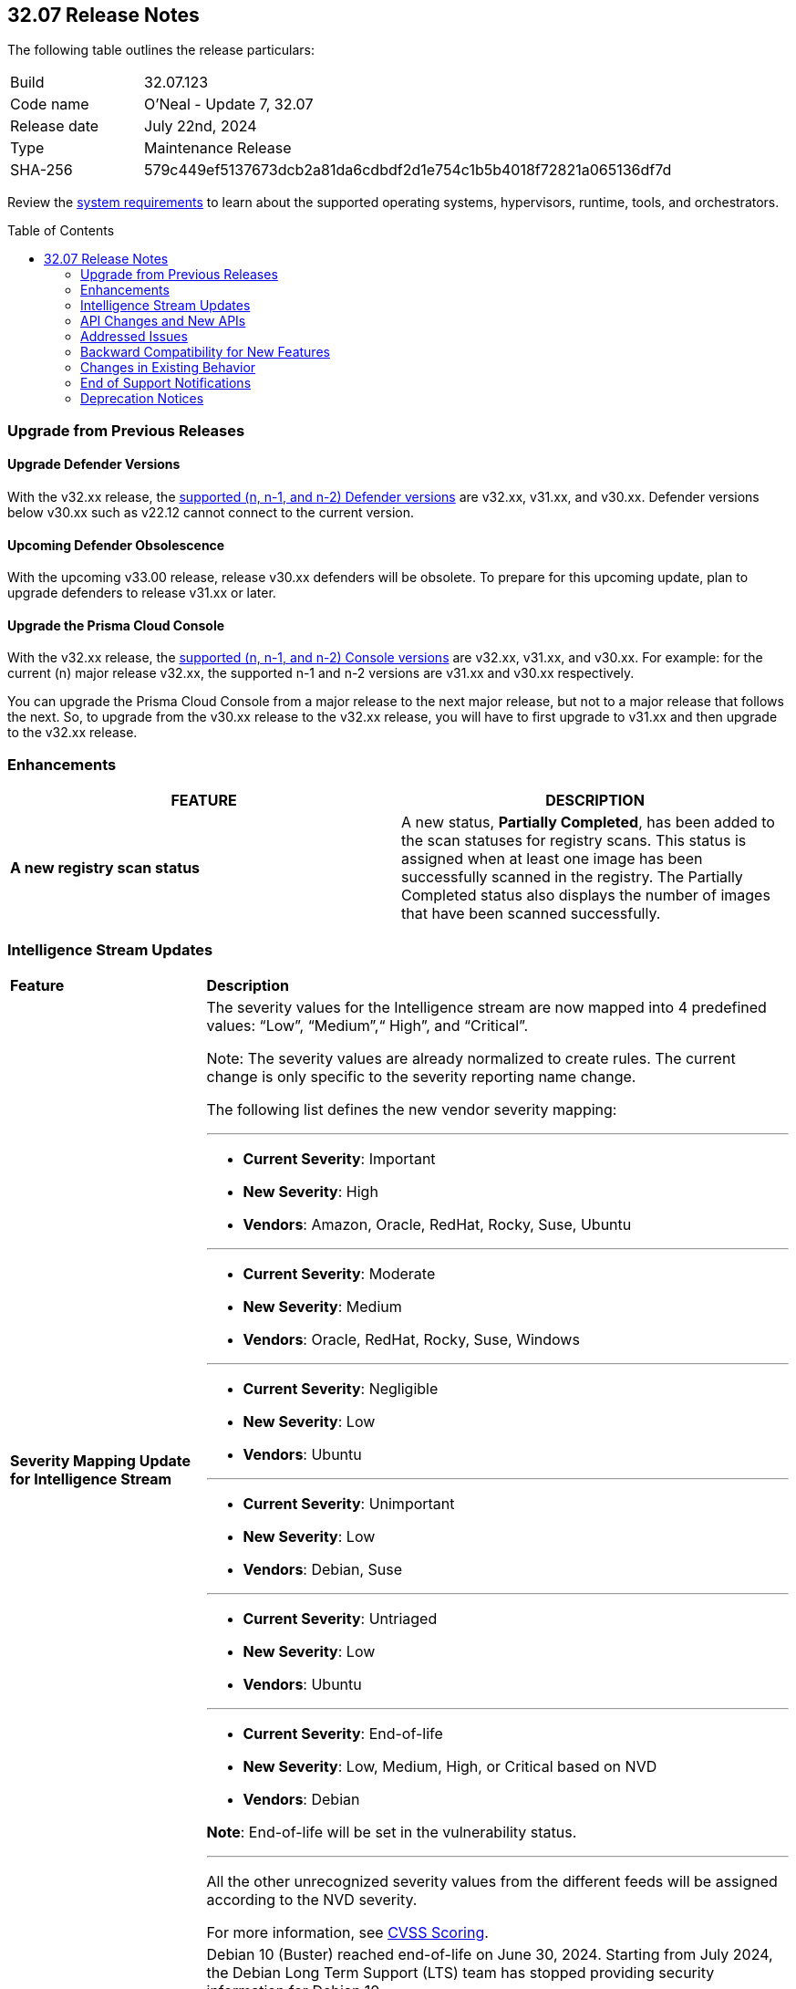 :toc: macro
== 32.07 Release Notes

The following table outlines the release particulars:

[cols="1,4"]
|===
|Build
|32.07.123
|Code name
|O'Neal - Update 7, 32.07

|Release date
|July 22nd, 2024

|Type
|Maintenance Release

|SHA-256
|579c449ef5137673dcb2a81da6cdbdf2d1e754c1b5b4018f72821a065136df7d

|===

Review the https://docs.prismacloud.io/en/compute-edition/32/admin-guide/install/system-requirements[system requirements] to learn about the supported operating systems, hypervisors, runtime, tools, and orchestrators.

// You can download the release image from the Palo Alto Networks Customer Support Portal, or use a program or script (such as curl, wget) to download the release image directly from our CDN:

// [LINK]

toc::[]

[#upgrade]
=== Upgrade from Previous Releases

[#upgrade-defender]
==== Upgrade Defender Versions

With the v32.xx release, the https://docs.prismacloud.io/en/compute-edition/32/admin-guide/upgrade/support-lifecycle[supported (n, n-1, and n-2) Defender versions] are v32.xx, v31.xx, and v30.xx. Defender versions below v30.xx such as v22.12 cannot connect to the current version.

//To prepare for this update, upgrade your Defenders from version `v22.06` (Kepler) or earlier to a later version.

==== Upcoming Defender Obsolescence

With the upcoming v33.00 release, release v30.xx defenders will be obsolete. To prepare for this upcoming update, plan to upgrade defenders to release v31.xx or later.

[#upgrade-console]
==== Upgrade the Prisma Cloud Console

With the v32.xx release, the https://docs.prismacloud.io/en/compute-edition/32/admin-guide/upgrade/support-lifecycle[supported (n, n-1, and n-2) Console versions] are v32.xx, v31.xx, and v30.xx.  For example: for the current (n) major release v32.xx, the supported n-1 and n-2 versions are v31.xx and v30.xx respectively.

You can upgrade the Prisma Cloud Console from a major release to the next major release, but not to a major release that follows the next. So, to upgrade from the v30.xx release to the v32.xx release, you will have to first upgrade to v31.xx and then upgrade to the v32.xx release.


//[#announcement]
//=== Announcement
//[cols="1,1", options="header"]
//|===
//|===


[#enhancements]
=== Enhancements
[cols="1,1", options="header"]
|===
|FEATURE
|DESCRIPTION

//CWP-60158
|*A new registry scan status*
|A new status, *Partially Completed*, has been added to the scan statuses for registry scans. This status is assigned when at least one image has been successfully scanned in the registry. The Partially Completed status also displays the number of images that have been scanned successfully.

|===

[#intelligence-stream-updates]
=== Intelligence Stream Updates

[cols="25%a,75%a"]
|===
|*Feature*
|*Description*

//CWP-57783
|*Severity Mapping Update for Intelligence Stream*

|The severity values for the Intelligence stream are now mapped into 4 predefined values: “Low”, “Medium”,“ High”, and “Critical”. 

Note: The severity values are already normalized to create rules. The current change is only specific to the severity reporting name change. 

The following list defines the new vendor severity mapping:

---

* *Current Severity*: Important
* *New Severity*: High
* *Vendors*: Amazon, Oracle, RedHat, Rocky, Suse, Ubuntu

---

* *Current Severity*: Moderate
* *New Severity*: Medium
* *Vendors*: Oracle, RedHat, Rocky, Suse, Windows

---

* *Current Severity*: Negligible
* *New Severity*: Low
* *Vendors*: Ubuntu

---

* *Current Severity*: Unimportant
* *New Severity*: Low
* *Vendors*: Debian, Suse

---

* *Current Severity*: Untriaged
* *New Severity*: Low
* *Vendors*: Ubuntu

---

* *Current Severity*: End-of-life
* *New Severity*: Low, Medium, High, or Critical based on NVD
* *Vendors*: Debian

*Note*: End-of-life will be set in the vulnerability status.

---

All the other unrecognized severity values from the different feeds will be assigned according to the NVD severity.

For more information, see https://docs.prismacloud.io/en/compute-edition/32/admin-guide/vulnerability-management/cvss-scoring#mappings[CVSS Scoring].

//CWP-60870
|*End of support for Debian 10 (Buster)*

|Debian 10 (Buster) reached end-of-life on June 30, 2024. Starting from July 2024, the Debian Long Term Support (LTS) team has stopped providing security information for Debian 10.

Consequently, vulnerabilities related to Debian 10 (Buster) were removed from the Prisma Cloud Intelligence Stream.

*Impact*: Starting from this version, customers using Debian Buster (LTS or ELTS) will no longer see vulnerability data related to this version.

|===
[#rest-api-changes]
=== API Changes and New APIs
[cols="1,1", options="header"]

There are no API changes for this release.

[#addressed-issues]
=== Addressed Issues
// There are no Addressed Issues for this release.

[cols="1,1"]
|===

//CWP-61027
|*Reporting All Affected Versions for GO Package CVEs*
|For some GO package CVEs, Prisma Cloud did not completely report all the affected versions, particularly when multiple version ranges were involved, resulting in occasional false negatives.

This issue is fixed. Prisma Cloud now reports all the affected versions for GO package CVEs.


//CWP-61027
|*Improved CVE Matching for JAR Files with Group IDs*
|When a JAR file with a group ID is used as a dependency in other JAR files within the same image, Prisma Cloud might fail to properly identify or match CVEs to those JAR files. 

This issue is resolved. Prisma Cloud now correctly handles group IDs in both the Defender and the Console, improving the ability to identify CVEs accurately for such JAR files.

//CWP-57873
|*Fixed False Positives Caused by RPM and Third-Party Package Name Discrepancies*
|Addressed the issue of false positives during vulnerability assessment  due discrepancies between RPM package names, , and third-party package names where the same CVE may be listed under different names for example, `urllib3` for Python versus `python3-urllib3` for RPM. This inconsistency led to potential false positives or missed vulnerabilities. In order to validate if the third-party package should be reported, Prisma Cloud now also assesses the origin package name.

//CWP-51958
|*Improved parsing of Jenkins Security Advisory for Fix Versions*
|Corrected parsing of Jenkins security information in affected versions and fix versions due to a scheme change. For example, the Jenkins Security Advisory 2021-10-06 did not produce fixed versions, showing all versions as vulnerable  despite CVE-2014-3577 being fixed up to and including version 2.314.

//CWP-57317
|*Fixed incorrect Image Name Retrieval for Non-RPM Containers in Openshift Clusters*
|Addressed an issue with Openshift cluster where incorrect image names were fetched for non RPM container images due to the cluster having a generic name for example, openshift-release-dev/ocp-v4.0-art-dev. To resolve this, the mapping extracts the release and version from image labels and adjusts the name by combining registry, origin name, release, and version to be the image name. For example `<registry>/<image_name>:<version>-<release>`.

//CWP-40044
|*Support for FIPS-enabled OpenSSL packages*
|Previously, Prisma Cloud skipped scanning Federal Information Processing Standards (FIPS)-enabled OpenSSL packages to avoid overriding older releases, and instead matched against non-FIPS versions. This led to inaccurate vulnerability reporting.

This issue has been fixed. Prisma Cloud now fully supports scanning FIPS-enabled OpenSSL versions, ensuring correct vulnerability detection and eliminating false positives.

//CWP-49983
|*Errors added to Console log when scanning images by Defender*
|Previously, errors encountered during image scans by Defender were not added to the console log. 

This issue has been fixed. Now, when Defender scans images, error messages are printed to the console log along with the image ID and the name of the Defender.

|*[Container dump API] Allow to include labels for each container*
|A new optional query parameter `includeLabels` is added to the https://pan.dev/prisma-cloud/api/cwpp/get-containers-download/[Download Container Scan Results] API. This change will add all the labels corresponding to each container in the API response.

|*Ruby Pessimistic version constraint rules are not merged correctly with other rule ranges causing FPs*
|Previously, Prisma Cloud did not handle cases involving unaffected and patched Ruby version ranges correctly. Additionally, cases, where patched Ruby version ranges, were included within unaffected Ruby versions using the pessimistic version constraint (~>),  those cases were also not handled correctly. 
This issue has been resolved. 
|===

// [#backward-compatibility]
=== Backward Compatibility for New Features
There is no backward compatibility for new features in this release.

// [#change-in-behavior]
=== Changes in Existing Behavior
//There are no changes in behavior for this release.
[cols="1,1", options="header"]

|===
|FEATURE
|DESCRIPTION

|*Enhancement to Photon OS and Amazon Linux OS Feeds*
//CWP-59772
|Prisma Cloud now parses Photon OS and Amazon Linux OS feeds using CVE IDs as the primary vulnerability identifier instead of advisory IDs. 

This change enhances Prisma Cloud’s ability to correlate third-party data, and use vendor-provided information, including backports, severity assessments, and vulnerability scores.
|===


// ==== Breaking fixes compare with SaaS RN

// [#end-of-support]
=== End of Support Notifications
There are no End of Support notifications for this release.

[#deprecation-notices]
=== Deprecation Notices
There are no other deprecation notices for this release.

